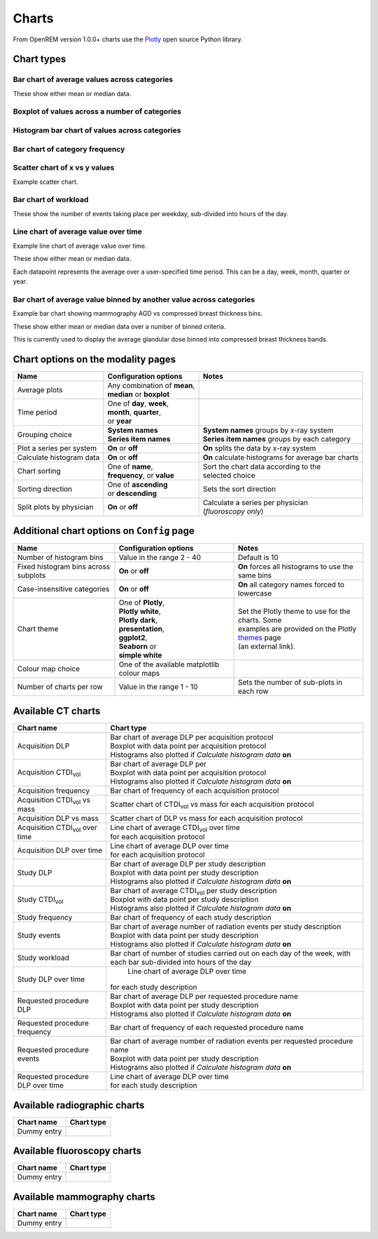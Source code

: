 ######
Charts
######

From OpenREM version 1.0.0+ charts use the Plotly_ open source Python library.

***********
Chart types
***********

=============================================
Bar chart of average values across categories
=============================================

These show either mean or median data.

.. raw:: html
   :file: charts/barchart.html


===============================================
Boxplot of values across a number of categories
===============================================

.. raw:: html
   :file: charts/boxplot.html


===============================================
Histogram bar chart of values across categories
===============================================

.. raw:: html
   :file: charts/histogram.html


===============================
Bar chart of category frequency
===============================

.. raw:: html
   :file: charts/frequency.html


==============================
Scatter chart of x vs y values
==============================

Example scatter chart.


=====================
Bar chart of workload
=====================

These show the number of events taking place per weekday, sub-divided into hours of the day.

.. raw:: html
   :file: charts/workload.html


=====================================
Line chart of average value over time
=====================================

Example line chart of average value over time.

These show either mean or median data.

Each datapoint represents the average over a user-specified time period. This can be a day, week, month, quarter or
year.

.. raw:: html
   :file: charts/overtime.html


====================================================================
Bar chart of average value binned by another value across categories
====================================================================

Example bar chart showing mammography AGD vs compressed breast thickness bins.

These show either mean or median data over a number of binned criteria.

This is currently used to display the average glandular dose binned into compressed breast thickness bands.



***********************************
Chart options on the modality pages
***********************************

========================== ============================== ===================================================
Name                       Configuration options          Notes
========================== ============================== ===================================================
Average plots              | Any combination of **mean**,
                           | **median** or **boxplot**
-------------------------- ------------------------------ ---------------------------------------------------
Time period                | One of **day**, **week**,
                           | **month**, **quarter**,
                           | or **year**
-------------------------- ------------------------------ ---------------------------------------------------
Grouping choice            | **System names**             | **System names** groups by x-ray system
                           | **Series item names**        | **Series item names** groups by each category
-------------------------- ------------------------------ ---------------------------------------------------
Plot a series per system   **On** or **off**              **On** splits the data by x-ray system
-------------------------- ------------------------------ ---------------------------------------------------
Calculate histogram data   **On** or **off**              **On** calculate histograms for average bar charts
-------------------------- ------------------------------ ---------------------------------------------------
Chart sorting              | One of **name**,             | Sort the chart data according to the
                           | **frequency**, or **value**  | selected choice
-------------------------- ------------------------------ ---------------------------------------------------
Sorting direction          | One of **ascending**         Sets the sort direction
                           | or **descending**
-------------------------- ------------------------------ ---------------------------------------------------
Split plots by physician   **On** or **off**              | Calculate a series per physician
                                                          | (*fluoroscopy only*)
========================== ============================== ===================================================



*******************************************
Additional chart options on ``Config`` page
*******************************************

==================================== ========================= ==================================================
Name                                 Configuration options     Notes
==================================== ========================= ==================================================
Number of histogram bins             Value in the range 2 - 40 Default is 10
------------------------------------ ------------------------- --------------------------------------------------
Fixed histogram bins across subplots **On** or **off**         **On** forces all histograms to use the same bins
------------------------------------ ------------------------- --------------------------------------------------
Case-insensitive categories          **On** or **off**         **On** all category names forced to lowercase
------------------------------------ ------------------------- --------------------------------------------------
Chart theme                          | One of **Plotly**,      | Set the Plotly theme to use for the charts. Some
                                     | **Plotly white**,       | examples are provided on the Plotly themes_ page
                                     | **Plotly dark**,        | (an external link).
                                     | **presentation**,
                                     | **ggplot2**,
                                     | **Seaborn** or
                                     | **simple white**
------------------------------------ ------------------------- --------------------------------------------------
Colour map choice                    One of the available
                                     matplotlib colour maps
------------------------------------ ------------------------- --------------------------------------------------
Number of charts per row             Value in the range 1 - 10 Sets the number of sub-plots in each row
==================================== ========================= ==================================================



*******************
Available CT charts
*******************

====================================== =================================================================
Chart name                             Chart type
====================================== =================================================================
Acquisition DLP                        | Bar chart of average DLP per acquisition protocol
                                       | Boxplot with data point per acquisition protocol
                                       | Histograms also plotted if *Calculate histogram data* **on**
-------------------------------------- -----------------------------------------------------------------
Acquisition CTDI\ :sub:`vol`           | Bar chart of average DLP per
                                       | Boxplot with data point per acquisition protocol
                                       | Histograms also plotted if *Calculate histogram data* **on**
-------------------------------------- -----------------------------------------------------------------
Acquisition frequency                  | Bar chart of frequency of each acquisition protocol
-------------------------------------- -----------------------------------------------------------------
Acquisition CTDI\ :sub:`vol` vs mass   Scatter chart of CTDI\ :sub:`vol` vs mass for each acquisition
                                       protocol
-------------------------------------- -----------------------------------------------------------------
Acquisition DLP vs mass	               Scatter chart of DLP vs mass for each acquisition protocol
-------------------------------------- -----------------------------------------------------------------
Acquisition CTDI\ :sub:`vol` over time | Line chart of average CTDI\ :sub:`vol` over time
                                       | for each acquisition protocol
-------------------------------------- -----------------------------------------------------------------
Acquisition DLP over time              | Line chart of average DLP over time
                                       | for each acquisition protocol
-------------------------------------- -----------------------------------------------------------------
Study DLP                              | Bar chart of average DLP per study description
                                       | Boxplot with data point per study description
                                       | Histograms also plotted if *Calculate histogram data* **on**
-------------------------------------- -----------------------------------------------------------------
Study CTDI\ :sub:`vol`	               | Bar chart of average CTDI\ :sub:`vol` per study description
                                       | Boxplot with data point per study description
                                       | Histograms also plotted if *Calculate histogram data* **on**
-------------------------------------- -----------------------------------------------------------------
Study frequency	                       | Bar chart of frequency of each study description
-------------------------------------- -----------------------------------------------------------------
Study events                           | Bar chart of average number of radiation events per study description
                                       | Boxplot with data point per study description
                                       | Histograms also plotted if *Calculate histogram data* **on**
-------------------------------------- -----------------------------------------------------------------
Study workload                         Bar chart of number of studies carried out on each day of the week,
                                       with each bar sub-divided into hours of the day
-------------------------------------- -----------------------------------------------------------------
Study DLP over time	                   | Line chart of average DLP over time
                                       | for each study description
-------------------------------------- -----------------------------------------------------------------
Requested procedure DLP                | Bar chart of average DLP per requested procedure name
                                       | Boxplot with data point per study description
                                       | Histograms also plotted if *Calculate histogram data* **on**
-------------------------------------- -----------------------------------------------------------------
Requested procedure frequency	       | Bar chart of frequency of each requested procedure name
-------------------------------------- -----------------------------------------------------------------
Requested procedure events             | Bar chart of average number of radiation events per requested procedure name
                                       | Boxplot with data point per study description
                                       | Histograms also plotted if *Calculate histogram data* **on**
-------------------------------------- -----------------------------------------------------------------
Requested procedure DLP over time      | Line chart of average DLP over time
                                       | for each study description
====================================== =================================================================


*****************************
Available radiographic charts
*****************************

====================================== =================================================================
Chart name                             Chart type
====================================== =================================================================
Dummy entry
====================================== =================================================================


****************************
Available fluoroscopy charts
****************************

====================================== =================================================================
Chart name                             Chart type
====================================== =================================================================
Dummy entry
====================================== =================================================================


****************************
Available mammography charts
****************************

====================================== =================================================================
Chart name                             Chart type
====================================== =================================================================
Dummy entry
====================================== =================================================================


.. _Plotly: https://plotly.com/python/

.. _Pandas: https://pandas.pydata.org/

.. _themes: https://plotly.com/python/templates/